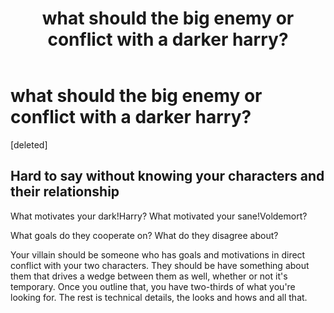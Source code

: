 #+TITLE: what should the big enemy or conflict with a darker harry?

* what should the big enemy or conflict with a darker harry?
:PROPERTIES:
:Score: 2
:DateUnix: 1618956688.0
:DateShort: 2021-Apr-21
:FlairText: Misc
:END:
[deleted]


** Hard to say without knowing your characters and their relationship

What motivates your dark!Harry? What motivated your sane!Voldemort?

What goals do they cooperate on? What do they disagree about?

Your villain should be someone who has goals and motivations in direct conflict with your two characters. They should be have something about them that drives a wedge between them as well, whether or not it's temporary. Once you outline that, you have two-thirds of what you're looking for. The rest is technical details, the looks and hows and all that.
:PROPERTIES:
:Author: dudemanwhoa
:Score: 4
:DateUnix: 1618957485.0
:DateShort: 2021-Apr-21
:END:
